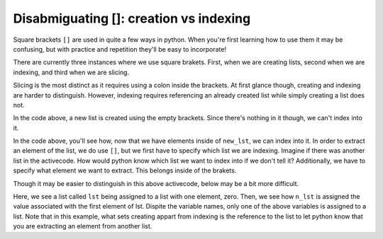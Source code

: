 ..  Copyright (C)  Brad Miller, David Ranum, Jeffrey Elkner, Peter Wentworth, Allen B. Downey, Chris
    Meyers, and Dario Mitchell.  Permission is granted to copy, distribute
    and/or modify this document under the terms of the GNU Free Documentation
    License, Version 1.3 or any later version published by the Free Software
    Foundation; with Invariant Sections being Forward, Prefaces, and
    Contributor List, no Front-Cover Texts, and no Back-Cover Texts.  A copy of
    the license is included in the section entitled "GNU Free Documentation
    License".

Disabmiguating []: creation vs indexing
=======================================

Square brackets ``[]`` are used in quite a few ways in python. 
When you're first learning how to use them it may be confusing, but with practice and repetition they'll be easy to incorporate!

There are currently three instances where we use square brakets. 
First, when we are creating lists, second when we are indexing, and third when we are slicing. 

Slicing is the most distinct as it requires using a colon inside the brackets. 
At first glance though, creating and indexing are harder to distinguish. 
However, indexing requires referencing an already created list while simply creating a list does not.

.. activecode:: chap09_disambig_01

   new_lst = []

In the code above, a new list is created using the empty brackets. Since there's nothing in it though, we can't index into it.

.. activecode:: chap09_disambig_02

   new_lst = ["NFLX", "AMZN", "GOOGL", "DIS", "XOM"]
   part_of_new_lst = new_lst[0]

In the code above, you'll see how, now that we have elements inside of ``new_lst``, we can index into it. 
In order to extract an element of the list, we do use ``[]``, but we first have to specify which list we are indexing. 
Imagine if there was another list in the activecode. 
How would python know which list we want to index into if we don't tell it? 
Additionally, we have to specify what element we want to extract. This belongs inside of the brakets. 

Though it may be easier to distinguish in this above activecode, below may be a bit more difficult.

.. activecode:: chap09_disambig_03

   lst = [0]
   n_lst = lst[0]

   print(lst)
   print(n_lst)

Here, we see a list called ``lst`` being assigned to a list with one element, zero. 
Then, we see how ``n_lst`` is assigned the value associated with the first element of lst. 
Dispite the variable names, only one of the above variables is assigned to a list. 
Note that in this example, what sets creating appart from indexing is the reference to the list to let python know that you are extracting an element from another list.

.. mchoice:: testquestion_chap09_disambig_01
   :multiple_answers:
   :answer_a: w = [a]
   :answer_b: y = a[]
   :answer_c: x = [8]
   :answer_d: t = a[0]
   :feedback_a: No, due to the way the code was written it creates a list. This list would have one element which is the value assigned to the variable a.
   :feedback_b: Though this tries to use indexing, it does not specify what element should be taken from a.
   :feedback_c: No, this is an example of creating a list.
   :feedback_d: Yes, this will using indexing to get the value of the first element of a.
   :correct: d
   :practice: T
   :topics: 

   Which of the following correctly uses indexing? Assume that ``a`` is a list or string. Select as many as apply.


